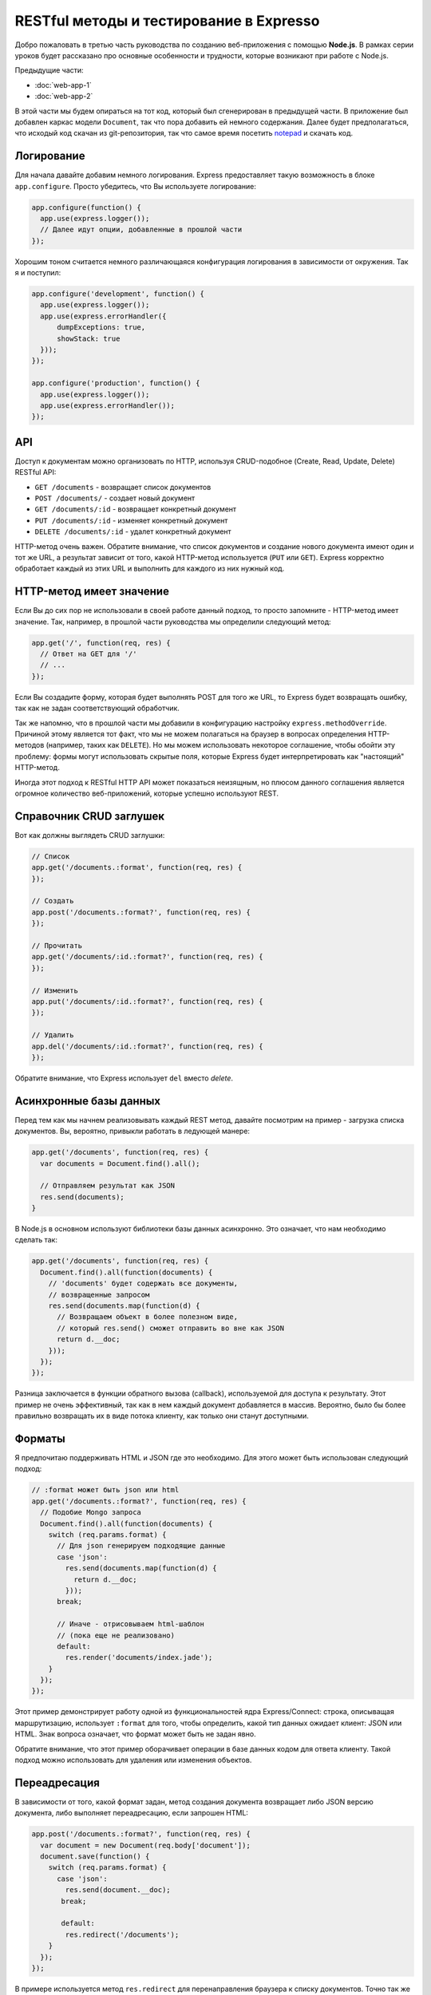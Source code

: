 ========================================
RESTful методы и тестирование в Expresso
========================================

Добро пожаловать в третью часть руководства по созданию веб-приложения
с помощью **Node.js**. В рамках серии уроков будет рассказано про основные
особенности и трудности, которые возникают при работе с Node.js.

Предыдущие части:

- :doc:`web-app-1`
- :doc:`web-app-2`

В этой части мы будем опираться на тот код, который был сгенерирован в
предыдущей части. В приложение был добавлен каркас модели ``Document``,
так что пора добавить ей немного содержания. Далее будет предполагаться,
что исходый код скачан из git-репозитория, так что самое время посетить
notepad_ и скачать код.

.. _notepad: https://github.com/alexyoung/nodepad

Логирование
===========

Для начала давайте добавим немного логирования. Express предоставляет
такую возможность в блоке ``app.configure``. Просто убедитесь, что Вы
используете логирование:

.. code-block:: javascript

    app.configure(function() {
      app.use(express.logger());
      // Далее идут опции, добавленные в прошлой части
    });

Хорошим тоном считается немного различающаяся конфигурация логирования
в зависимости от окружения. Так я и поступил:

.. code-block:: javascript

    app.configure('development', function() {
      app.use(express.logger());
      app.use(express.errorHandler({
          dumpExceptions: true,
          showStack: true
      }));
    });

    app.configure('production', function() {
      app.use(express.logger());
      app.use(express.errorHandler()); 
    });

API
===

Доступ к документам можно организовать по HTTP, используя CRUD-подобное
(Create, Read, Update, Delete) RESTful API:

- ``GET /documents`` - возвращает список документов
- ``POST /documents/`` - создает новый документ
- ``GET /documents/:id`` - возвращает конкретный документ
- ``PUT /documents/:id`` - изменяет конкретный документ
- ``DELETE /documents/:id`` - удалет конкретный документ

HTTP-метод очень важен. Обратите внимание, что список документов и создание
нового документа имеют один и тот же URL, а результат зависит от того,
какой HTTP-метод используется (``PUT`` или ``GET``). Express корректно
обработает каждый из этих URL и выполнить для каждого из них нужный код.

HTTP-метод имеет значение
=========================

Если Вы до сих пор не использовали в своей работе данный подход, то
просто запомните - HTTP-метод имеет значение. Так, например, в прошлой
части руководства мы определили следующий метод:

.. code-block:: javascript

    app.get('/', function(req, res) {
      // Ответ на GET для '/'
      // ...
    });

Если Вы создадите форму, которая будет выполнять POST для того же URL,
то Express будет возвращать ошибку, так как не задан соответствующий
обработчик.

Так же напомню, что в прошлой части мы добавили в конфигурацию настройку
``express.methodOverride``. Причиной этому является тот факт, что мы не
можем полагаться на браузер в вопросах определения HTTP-методов (например,
таких как ``DELETE``). Но мы можем использовать некоторое соглашение,
чтобы обойти эту проблему: формы могут использовать скрытые поля, которые
Express будет интерпретировать как "настоящий" HTTP-метод.

Иногда этот подход к RESTful HTTP API может показаться неизящным, но
плюсом данного соглашения является огромное количество веб-приложений,
которые успешно используют REST.

Справочник CRUD заглушек
========================

Вот как должны выглядеть CRUD заглушки:

.. code-block:: javascript

    // Список
    app.get('/documents.:format', function(req, res) {
    });

    // Создать
    app.post('/documents.:format?', function(req, res) {
    });

    // Прочитать
    app.get('/documents/:id.:format?', function(req, res) {
    });

    // Изменить
    app.put('/documents/:id.:format?', function(req, res) {
    });

    // Удалить
    app.del('/documents/:id.:format?', function(req, res) {
    });

Обратите внимание, что Express использует ``del`` вместо *delete*.

Асинхронные базы данных
=======================

Перед тем как мы начнем реализовывать каждый REST метод, давайте
посмотрим на пример - загрузка списка документов. Вы, вероятно,
привыкли работать в ледующей манере:

.. code-block:: javascript

    app.get('/documents', function(req, res) {
      var documents = Document.find().all();

      // Отправляем результат как JSON
      res.send(documents);
    }

В Node.js в основном используют библиотеки базы данных асинхронно.
Это означает, что нам необходимо сделать так:

.. code-block:: javascript

    app.get('/documents', function(req, res) {
      Document.find().all(function(documents) {
        // 'documents' будет содержать все документы,
        // возвращенные запросом
        res.send(documents.map(function(d) {
          // Возвращаем объект в более полезном виде,
          // который res.send() сможет отправить во вне как JSON
          return d.__doc;
        }));
      });
    });

Разница заключается в функции обратного вызова (callback), используемой
для доступа к результату. Этот пример не очень эффективный, так как
в нем каждый документ добавляется в массив. Вероятно, было бы более
правильно возвращать их в виде потока клиенту, как только они станут
доступными.

Форматы
=======

Я предпочитаю поддерживать HTML и JSON где это необходимо. Для этого
может быть использован следующий подход:

.. code-block:: javascript

    // :format может быть json или html
    app.get('/documents.:format?', function(req, res) {
      // Подобие Mongo запроса
      Document.find().all(function(documents) {
        switch (req.params.format) {
          // Для json генерируем подходящие данные
          case 'json':
            res.send(documents.map(function(d) {
              return d.__doc;
            }));
          break;

          // Иначе - отрисовываем html-шаблон
          // (пока еще не реализовано)
          default:
            res.render('documents/index.jade');
        }
      });
    });

Этот пример демонстрирует работу одной из функциональностей ядра
Express/Connect: строка, описыващая маршрутизацию, использует ``:format``
для того, чтобы определить, какой тип данных ожидает клиент: JSON или
HTML. Знак вопроса означает, что формат может быть не задан явно.

Обратите внимание, что этот пример оборачивает операции в базе данных
кодом для ответа клиенту. Такой подход можно использовать для удаления
или изменения объектов.

Переадресация
=============

В зависимости от того, какой формат задан, метод создания документа
возвращает либо JSON версию документа, либо выполняет переадресацию,
если запрошен HTML:

.. code-block:: javascript

    app.post('/documents.:format?', function(req, res) {
      var document = new Document(req.body['document']);
      document.save(function() {
        switch (req.params.format) {
          case 'json':
            res.send(document.__doc);
           break;

           default:
            res.redirect('/documents');
        }
      });
    });

В примере используется метод ``res.redirect`` для перенаправления браузера
к списку документов. Точно так же можно можно перенаправлять на форму
редактирования. Мы по-ближе познакомимся с этой возможностью, когда будем
реализовывать интерфейс пользователя.

Тесты
=====

Приложения подобные нашему, я обычно, начинаю писать с тестов для API.
Таким образом гораздо проще реализовать большинство методов перед тем,
как погружаться в код пользовательского интерфейса. Первым делом, необходимо
добавить описание содинения к тестовой базе данных:

.. code-block:: javascript

    app.configure('test', function() {
      app.use(express.errorHandler({
        dumpExceptions: true,
        showStack: true
      }));
      db = mongoose.connect('mongodb://localhost/nodepad-test');
    });

После чего в ``test/app.test.js`` я явно прописываю использование тестового
окружения:

.. code-block:: javascript

    process.env.NODE_ENV = 'test';

Это означает, что тестовая база данных может быть безболезненно захламлена
тестовыми данными или даже удалена.

Сами тесты требуют немного времени, чтобы начать ими пользоваться. Тесты
Expresso_ замечательно работают для тестирования Express приложений, но
выяснение тонкостей работы требуют чтения значительного объекма исходного
кода и списков рассылки.

.. _Expresso: http://visionmedia.github.com/expresso/

Вот показательный пример:

.. code-block:: javascript

    'POST /documents.json': function(assert) {
      assert.response(app, {
          url: '/documents.json',
          method: 'POST',
          data: JSON.stringify({ document: { title: 'Test' } }),
          headers: { 'Content-Type': 'application/json' }
        }, {
          status: 200,
          headers: { 'Content-Type': 'application/json' }
        },

        function(res) {
          var document = JSON.parse(res.body);
          assert.equal('Test', document.title);
        });
    }

Названием теста ('POST /documents.json') может быть все, что угодно.
Заголовок не анализируется. В первом параметре определяется HTTP-запрос.
В данном случае, я указал заголовок ``Content-Type``. Если этого не будет
сделано, то Connect не сможет проанализировать ``data``.

Я специально написал тесты для JSON и ``application/x-www-form-urlencoded``,
так как обычно именно на этих вещах происходит затык. Просто запомните, что
Express "из коробки" не умеет работать с зашифрованными данными форм и
именно поэтому мы указали ``methodOverride`` в блоке конфигурации.

С полными примерами тестов можно ознакомиться в данном `коммите 39e66cb`_.

.. _коммите 39e66cb: https://github.com/alexyoung/nodepad/commit/39e66cb9d11a67044495beb0de1934ac4d9c4786

Заключение
==========

Теперь вы должны уметь:

- создавать CRUD-заглушки, указывая необходимый HTTP-метод, в Express
- организовывать код приложения таким образом, чтобы можно было тестировать
  используя Express, Expresso и Mongoose
- реализовывать простые Expresso тесты

В следующей части мы закончим с API для документов и начнем добавлять
основные HTML шаблоны. Я собираюсь добавить интерфейс на основе jQuery,
но будет лучше, если мы сначала закончим с тестами и API.

Ссылки
======

- `Документация по Node API <http://nodejs.org/api.html>`_
- `Документация по Mongoose <http://labs.learnboost.com/mongoose/>`_
- `Руководство по Express <http://expressjs.com/guide.html>`_
- `Документация по Expresso <http://visionmedia.github.com/expresso/>`_
- `Разъяснения от TJ по Content-Type для тестов <http://groups.google.com/group/express-js/msg/d6e3462934f4086d>`_
